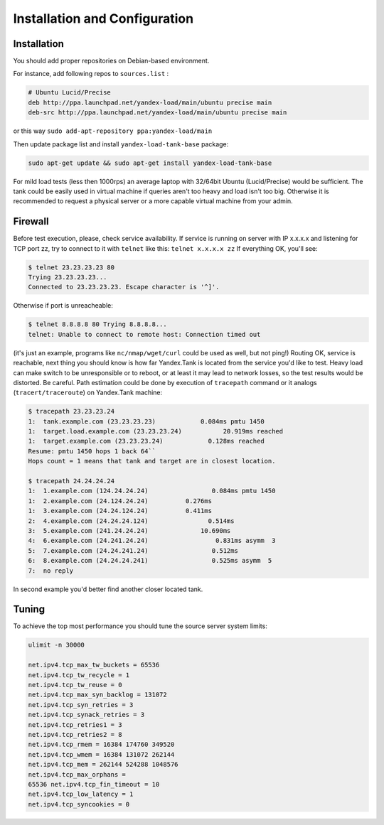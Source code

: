 Installation and Configuration
------------------------------

Installation
~~~~~~~~~~~~

You should add proper repositories on Debian-based environment.

For instance, add following repos to ``sources.list`` :

.. code-block:: bash

	# Ubuntu Lucid/Precise 
	deb http://ppa.launchpad.net/yandex-load/main/ubuntu precise main  
	deb-src http://ppa.launchpad.net/yandex-load/main/ubuntu precise main

or this way ``sudo add-apt-repository ppa:yandex-load/main``

Then update package list and install ``yandex-load-tank-base`` package:

.. code-block:: bash

	sudo apt-get update && sudo apt-get install yandex-load-tank-base

For mild load tests (less then 1000rps) an average laptop with 32/64bit
Ubuntu (Lucid/Precise) would be sufficient. The tank could be easily
used in virtual machine if queries aren't too heavy and load isn't too
big. Otherwise it is recommended to request a physical server or a more
capable virtual machine from your admin.

Firewall
~~~~~~~~

Before test execution, please, check service availability. If service is
running on server with IP x.x.x.x and listening for TCP port zz, try to
connect to it with ``telnet`` like this: ``telnet x.x.x.x zz`` If
everything OK, you'll see:

.. code-block:: bash

	$ telnet 23.23.23.23 80 
	Trying 23.23.23.23... 
	Connected to 23.23.23.23. Escape character is '^]'.

Otherwise if port is unreacheable:

.. code-block:: bash

	$ telnet 8.8.8.8 80 Trying 8.8.8.8... 
	telnet: Unable to connect to remote host: Connection timed out

(it's just an example, programs like ``nc/nmap/wget/curl`` could be used
as well, but not ping!) 
Routing OK, service is reachable, next thing
you should know is how far Yandex.Tank is located from the service you'd
like to test. Heavy load can make switch to be unresponsible or to
reboot, or at least it may lead to network losses, so the test results
would be distorted. Be careful. Path estimation could be done by
execution of ``tracepath`` command or it analogs
(``tracert/traceroute``) on Yandex.Tank machine:

.. code-block:: bash

	$ tracepath 23.23.23.24  
	1:  tank.example.com (23.23.23.23)            0.084ms pmtu 1450  
	1:  target.load.example.com (23.23.23.24)           20.919ms reached  
	1:  target.example.com (23.23.23.24)            0.128ms reached      
	Resume: pmtu 1450 hops 1 back 64``
	Hops count = 1 means that tank and target are in closest location.

	$ tracepath 24.24.24.24  
	1:  1.example.com (124.24.24.24)                 0.084ms pmtu 1450  
	1:  2.example.com (24.124.24.24)          0.276ms   
	1:  3.example.com (24.24.124.24)          0.411ms   
	2:  4.example.com (24.24.24.124)                0.514ms   
	3:  5.example.com (241.24.24.24)              10.690ms   
	4:  6.example.com (24.241.24.24)                  0.831ms asymm  3   
	5:  7.example.com (24.24.241.24)                 0.512ms   
	6:  8.example.com (24.24.24.241)                 0.525ms asymm  5   
	7:  no reply

In second example you'd better find another closer located tank.

Tuning
~~~~~~

To achieve the top most performance you should tune the source server
system limits: 

.. code-block:: bash

	ulimit -n 30000

	net.ipv4.tcp_max_tw_buckets = 65536 
	net.ipv4.tcp_tw_recycle = 1
	net.ipv4.tcp_tw_reuse = 0 
	net.ipv4.tcp_max_syn_backlog = 131072
	net.ipv4.tcp_syn_retries = 3 
	net.ipv4.tcp_synack_retries = 3
	net.ipv4.tcp_retries1 = 3 
	net.ipv4.tcp_retries2 = 8 
	net.ipv4.tcp_rmem = 16384 174760 349520 
	net.ipv4.tcp_wmem = 16384 131072 262144
	net.ipv4.tcp_mem = 262144 524288 1048576 
	net.ipv4.tcp_max_orphans =
	65536 net.ipv4.tcp_fin_timeout = 10 
	net.ipv4.tcp_low_latency = 1
	net.ipv4.tcp_syncookies = 0
